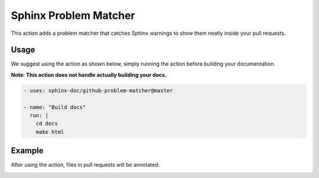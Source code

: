 Sphinx Problem Matcher
======================

This action adds a problem matcher that catches Sphinx warnings
to show them neatly inside your pull requests.

Usage
-----

We suggest using the action as shown below,
simply running the action before building your documentation.

**Note: This action does not handle actually building your docs.**

.. code-block:: yaml

   - uses: sphinx-doc/github-problem-matcher@master

   - name: "Build docs"
     run: |
       cd docs
       make html

Example
-------

After using the action, files in pull requests will be annotated:

.. image:: https://i.imgur.com/xkUMS1a.png
   :alt: Example Screenshot
